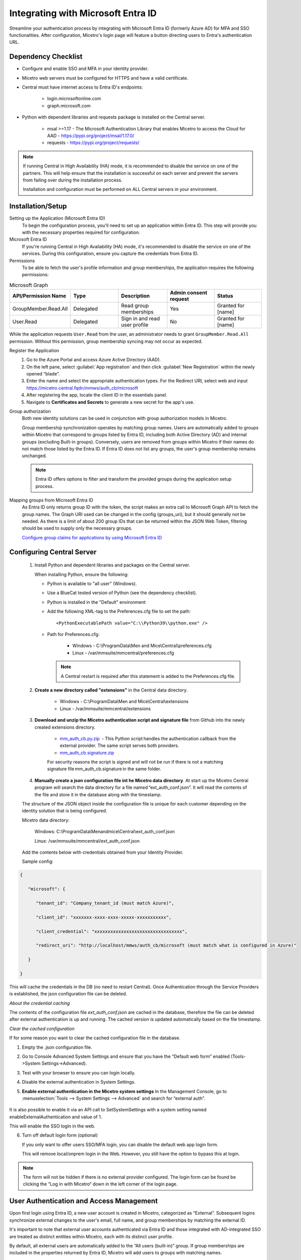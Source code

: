 .. meta::
   :description: How to configure multifactor authentication with Microsoft Entra ID
   :keywords: Azure, Entra, external authentication, multifactor authentication, mfa
   

.. _mfa-azure:

Integrating with Microsoft Entra ID 
====================================
Streamline your authentication process by integrating with Microsoft Entra ID (formerly Azure AD) for MFA and SSO functionalities.
After configuration, Micetro's login page will feature a button directing users to Entra's authentication URL.

Dependency Checklist
--------------------
* Configure and enable SSO and MFA in your identity provider.

* Micetro web servers must be configured for HTTPS and have a valid certificate.

* Central must have internet access to Entra ID's endpoints:

    * login.microsoftonline.com

    * graph.microsoft.com
     
* Python with dependent libraries and requests package is installed on the Central server.
    
    * msal >=1.17 - The Microsoft Authentication Library that enables Micetro to access the Cloud for AAD - https://pypi.org/project/msal/1.17.0/ 
      
    * requests - https://pypi.org/project/requests/ 
      
  
.. Note::
   If running Central in High Availability (HA) mode, it is recommended to disable the service on one of the partners. This will help ensure that the installation is successful on each server and prevent the servers from failing over during the installation process.

   Installation and configuration must be performed on ALL Central servers in your environment.  
  
Installation/Setup
------------------
Setting up the Application (Microsoft Entra ID)
    To begin the configuration process, you'll need to set up an application within Entra ID. This step will provide you with the necessary properties required for configuration.

Microsoft Entra ID
    If you're running Central in High Availability (HA) mode, it's recommended to disable the service on one of the services. During this configuration, ensure you capture the credentials from Entra ID.  

Permissions
    To be able to fetch the user's profile information and group memberships, the application requires the following permissions: 

.. list-table:: Microsoft Graph
   :widths: 20 20 20 20 20
   :header-rows: 1

   * - API/Permission Name
     - Type
     - Description
     - Admin consent request
     - Status
   * - GroupMember.Read.All
     - Delegated
     - Read group memberships
     - Yes
     - Granted for [name]
   * - User.Read
     - Delegated
     - Sign in and read user profile
     - No
     - Granted for [name]

While the application requests ``User.Read`` from the user, an administrator needs to grant ``GroupMember.Read.All`` permission. Without this permission, group membership syncing may not occur as expected.

Register the Application
   1. Go to the Azure Portal and access Azure Active Directory (AAD).
   
   2. On the left pane, select :guilabel:`App registration` and then click :guilabel:`New Registration` within the newly opened “blade”.

   3. Enter the name and select the appropriate authentication types. For the Redirect URI, select web and input https://micetro.central.fqdn/mmws/auth_cb/microsoft 

   4. After registering the app, locate the client ID in the essentials panel.

   5. Navigate to **Certificates and Secrets** to generate a new secret for the app's use. 

Group authorization
    Both new identity solutions can be used in conjunction with group authorization models in Micetro.
    
    Group membership synchronization operates by matching group names. Users are automatically added to groups within Micetro that correspond to groups listed by Entra ID, including both Active Directory (AD) and internal groups (excluding Built-in groups). Conversely, users are removed from groups within Micetro if their names do not match those listed by the Entra ID. If Entra ID does not list any groups, the user's group membership remains unchanged. 

    .. note::
        Entra ID offers options to filter and transform the provided groups during the application setup process.
  
Mapping groups from Microsoft Entra ID
    As Entra ID only returns group ID with the token, the script makes an extra call to Microsoft Graph API to fetch the group names. The Graph URI used can be changed in the config (groups_uri), but it should generally not be needed. As there is a limit of about 200 group IDs that can be returned within the JSON Web Token, filtering should be used to supply only the necessary groups. 

    `Configure group claims for applications by using Microsoft Entra ID <https://docs.microsoft.com/en-us/azure/active-directory/hybrid/how-to-connect-fed-group-claims>`_

Configuring Central Server
---------------------------

   1. Install Python and dependent libraries and packages on the Central server.
   
      When installing Python, ensure the following:
      
      * Python is available to "all user" (Windows).
      
      * Use a BlueCat tested version of Python (see the dependency checklist).
      
      * Python is installed in the "Default" environment
      
      * Add the following XML-tag to the Preferences.cfg file to set the path::
      
         <PythonExecutablePath value="C:\\Python39\\python.exe" /> 

      * Path for Preferences.cfg:

         * Windows - C:\\ProgramData\\Men and Mice\\Central\\preferences.cfg 
         
         * Linux - /var/mmsuite/mmcentral/preferences.cfg 
         
        .. Note::
            A Central restart is required after this statement is added to the Preferences.cfg file.
   
   2. **Create a new directory called "extensions"** in the Central data directory.
   
         * Windows - C:\\ProgramData\\Men and Mice\\Central\\extensions

         * Linux -  /var/mmsuite/mmcentral/extensions
      
   3. **Download and unzip the Micetro authentication script and signature file** from Github into the newly created extensions directory.  

         * `mm_auth_cb.py.zip <https://github.com/menandmice/micetro_docs/blob/latest/scripts/mm_auth_cb.py.zip.zip>`_  - This Python script handles the authentication callback from the external provider. The same script serves both providers. 

         * `mm_auth_cb.signature.zip <https://github.com/menandmice/micetro_docs/blob/latest/scripts/mm_auth_cb.signature.zip.zip>`_
         
         For security reasons the script is signed and will not be run if there is not a matching signature file mm_auth_cb.signature in the same folder. 
         
   4. **Manually create a json configuration file int he Micetro data directory**.  At start up the Micetro Central program will search the data directory for a file named “ext_auth_conf.json”.  It will read the contents of the file and store it in the database along with the timestamp. 

   The structure of the JSON object inside the configuration file is unique for each customer depending on the identity solution that is being configured. 

   Micetro data directory: 

      Windows:  C:\\ProgramData\\Menandmice\\Central\\ext_auth_conf.json 

      Linux:  /var/mmsuite/mmcentral/ext_auth_conf.json 

   Add the contents below with credentials obtained from your Identity Provider.
   
   Sample config:
     
.. code-block::
         
         { 

            "microsoft": { 

               "tenant_id": "Company_tenant_id (must match Azure)", 

               "client_id": "xxxxxxx-xxxx-xxxx-xxxxx-xxxxxxxxxxx", 

               "client_credential": "xxxxxxxxxxxxxxxxxxxxxxxxxxxxxxxxx", 

               "redirect_uri": "http://localhost/mmws/auth_cb/microsoft (must match what is configured in Azure)" 

            } 

         }	 


This will cache the credentials in the DB (no need to restart Central).  Once Authentication through the Service Providers is established, the json configuration file can be deleted. 

*About the credential caching*

The contents of the configuration file `ext_auth_conf.json` are cached in the database, therefore the file can be deleted after external authentication is up and running. The cached version is updated automatically based on the file timestamp.  

*Clear the cached configuration*

If for some reason you want to clear the cached configuration file in the database. 

1. Empty the .json configuration file.

2. Go to Console Advanced System Settings and ensure that you have the “Default web form” enabled (Tools->System Settings->Advanced).

3. Test with your browser to ensure you can login locally.

4. Disable the external authentication in System Settings.
      
5. **Enable external authentication in the Micetro system settings**
   In the Management Console, go to :menuselection:`Tools --> System Settings --> Advanced` and search for “external auth”. 
      
      .. image:: ../../images/external-authentication-console.png
          :width: 60%
          :align: center
          
It is also possible to enable it via an API call to SetSystemSettings with a system setting named enableExternalAuthentication and value of 1. 

This will enable the SSO login in the web. 

6. Turn off default login form (optional)
   
   If you only want to offer users SSO/MFA login, you can disable the default web app login form.  
   
   .. image:: ../../images/hide-login-fields.png
      :width: 60%
      :align: center
   
   This will remove local/onprem login in the Web.  However, you still have the option to bypass this at login.  

   .. image:: ../../images/sso-login-external.png
      :width: 60%
      :align: center
      
.. Note::

    The form will not be hidden if there is no external provider configured. The login form can be found be clicking the “Log in with Micetro“ down in the left corner of the login page.

User Authentication and Access Management
-----------------------------------------

Upon first login using Entra ID, a new user account is created in Micetro, categorized as “External”. Subsequent logins synchronize external changes to the user's email, full name, and group memberships by matching the external ID.

It's important to note that external user accounts authenticated via Entra ID and those integrated with AD-integrated SSO are treated as distinct entities within Micetro, each with its distinct user profile.

By default, all external users are automatically added to the “All users (built-in)” group. If group memberships are included in the properties returned by Entra ID, Micetro will add users to groups with matching names.

Micetro ensures synchronization of several key properties including email, full name, and group memberships. Any external changes to these properties are updated in Micetro upon subsequent logins.

.. Note::
    
   Despite the automatic addition of new External accounts during initial login, administrators must manually grant access to the DNS/DHCP/IPAM roles.   
    
   Failure to grant privileges for these new external accounts will result in an error for the user.   

   .. image:: ../../images/mfa-error.png
      :width: 45%
      :align: center
      
Configuring Entra ID (Azure AD) Authentication in Micetro
---------------------------------------------------------
After completing the setup in Entra ID, the next step is to configure authentication in Micetro by entering the necessary information obtained during the application setup process. Once you have entered the information, save the configuration. Micetro will then test the integration with Entra ID to ensure it is working properly. 

**To configure and test the authentication**:

1.	On the :guilabel:`Admin` page, select the :guilabel:`Configuration` tab.
2.	Select :guilabel:`Authentication` under :guilabel:`System Settings` in the left pane.
3.	Make sure the :guilabel:`Enable external login providers` checkbox is selected.
4.	Click :guilabel:`Configure` and select :guilabel:`Azure AD` in the dropdown list.
5.	Fill out the configuration form with the information collected during the Entra ID setup process.

    .. image:: ../../images/mfa-configure-azure.png
        :width: 60%
 
    * **Client ID**: A unique identifier for your application within Entra ID. 
    * **Client credential**: Enter the appropriate credential.
    * **Redirect URI**: This should match the redirect UI configured in Entra ID.
    * **Scope** (optional): 
    * **Use Azure US Government endpoints** (optional): Select the Microsoft Graph endpoint you prefer to use. 

6.	When you're finished, click :guilabel:`Save and Test` Micetro will attempt to authenticate via the service and display a success message or a log explaining any failures encountered during the process.
7. Optional. If you want to provide only SSO/MFA login, you can disable the internal login method. This will remove the local login from the Micetro login page. However, you can still bypass this restriction at login. The internal login method can be found by clicking **Log in with Micetro** in the bottom left corner of the login page.

   .. image:: ../../images/sso-login-external.png  
      :width: 60%

   For more information about login options in Micetro, see :ref:`admin-authentication`.

